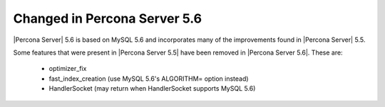 =============================
Changed in Percona Server 5.6
=============================

|Percona Server| 5.6 is based on MySQL 5.6 and incorporates many of the improvements found in |Percona Server| 5.5.

Some features that were present in |Percona Server 5.5| have been removed in |Percona Server 5.6|. These are:

 * optimizer_fix
 * fast_index_creation (use MySQL 5.6's ALGORITHM= option instead)
 * HandlerSocket (may return when HandlerSocket supports MySQL 5.6)
